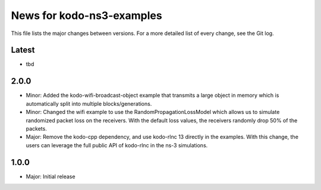 News for kodo-ns3-examples
==========================

This file lists the major changes between versions. For a more
detailed list of every change, see the Git log.

Latest
------
* tbd

2.0.0
-----
* Minor: Added the kodo-wifi-broadcast-object example that transmits a
  large object in memory which is automatically split into multiple
  blocks/generations.
* Minor: Changed the wifi example to use the RandomPropagationLossModel
  which allows us to simulate randomized packet loss on the receivers.
  With the default loss values, the receivers randomly drop 50% of the packets.
* Major: Remove the kodo-cpp dependency, and use kodo-rlnc 13 directly in the
  examples. With this change, the users can leverage the full public API of
  kodo-rlnc in the ns-3 simulations.

1.0.0
-----
* Major: Initial release
